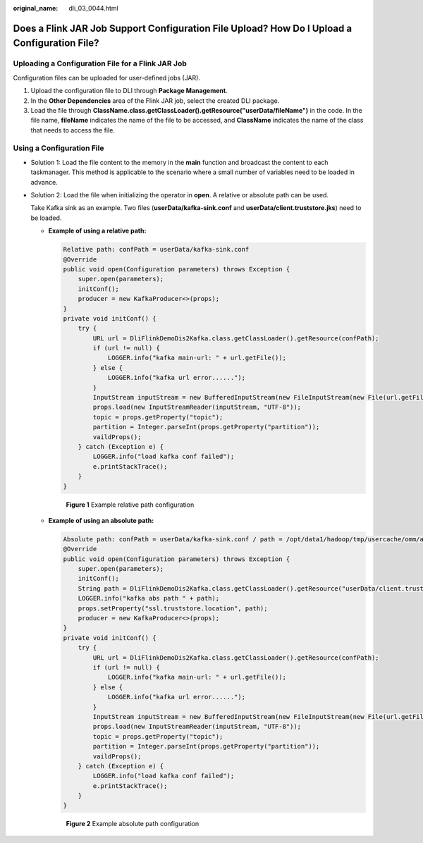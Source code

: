 :original_name: dli_03_0044.html

.. _dli_03_0044:

Does a Flink JAR Job Support Configuration File Upload? How Do I Upload a Configuration File?
=============================================================================================

Uploading a Configuration File for a Flink JAR Job
--------------------------------------------------

Configuration files can be uploaded for user-defined jobs (JAR).

#. Upload the configuration file to DLI through **Package Management**.
#. In the **Other Dependencies** area of the Flink JAR job, select the created DLI package.
#. Load the file through **ClassName.class.getClassLoader().getResource("userData/fileName")** in the code. In the file name, **fileName** indicates the name of the file to be accessed, and **ClassName** indicates the name of the class that needs to access the file.

Using a Configuration File
--------------------------

-  Solution 1: Load the file content to the memory in the **main** function and broadcast the content to each taskmanager. This method is applicable to the scenario where a small number of variables need to be loaded in advance.

-  Solution 2: Load the file when initializing the operator in **open**. A relative or absolute path can be used.

   Take Kafka sink as an example. Two files (**userData/kafka-sink.conf** and **userData/client.truststore.jks**) need to be loaded.

   -  **Example of using a relative path:**

      .. code-block::

         Relative path: confPath = userData/kafka-sink.conf
         @Override
         public void open(Configuration parameters) throws Exception {
             super.open(parameters);
             initConf();
             producer = new KafkaProducer<>(props);
         }
         private void initConf() {
             try {
                 URL url = DliFlinkDemoDis2Kafka.class.getClassLoader().getResource(confPath);
                 if (url != null) {
                     LOGGER.info("kafka main-url: " + url.getFile());
                 } else {
                     LOGGER.info("kafka url error......");
                 }
                 InputStream inputStream = new BufferedInputStream(new FileInputStream(new File(url.getFile()).getAbsolutePath()));
                 props.load(new InputStreamReader(inputStream, "UTF-8"));
                 topic = props.getProperty("topic");
                 partition = Integer.parseInt(props.getProperty("partition"));
                 vaildProps();
             } catch (Exception e) {
                 LOGGER.info("load kafka conf failed");
                 e.printStackTrace();
             }
         }


      .. figure:: /_static/images/en-us_image_0000001716012053.png
         :alt: **Figure 1** Example relative path configuration

         **Figure 1** Example relative path configuration

   -  **Example of using an absolute path:**

      .. code-block::

         Absolute path: confPath = userData/kafka-sink.conf / path = /opt/data1/hadoop/tmp/usercache/omm/appcache/application_xxx_0015/container_xxx_0015_01_000002/userData/client.truststore.jks
         @Override
         public void open(Configuration parameters) throws Exception {
             super.open(parameters);
             initConf();
             String path = DliFlinkDemoDis2Kafka.class.getClassLoader().getResource("userData/client.truststore.jks").getPath();
             LOGGER.info("kafka abs path " + path);
             props.setProperty("ssl.truststore.location", path);
             producer = new KafkaProducer<>(props);
         }
         private void initConf() {
             try {
                 URL url = DliFlinkDemoDis2Kafka.class.getClassLoader().getResource(confPath);
                 if (url != null) {
                     LOGGER.info("kafka main-url: " + url.getFile());
                 } else {
                     LOGGER.info("kafka url error......");
                 }
                 InputStream inputStream = new BufferedInputStream(new FileInputStream(new File(url.getFile()).getAbsolutePath()));
                 props.load(new InputStreamReader(inputStream, "UTF-8"));
                 topic = props.getProperty("topic");
                 partition = Integer.parseInt(props.getProperty("partition"));
                 vaildProps();
             } catch (Exception e) {
                 LOGGER.info("load kafka conf failed");
                 e.printStackTrace();
             }
         }


      .. figure:: /_static/images/en-us_image_0000001668054032.png
         :alt: **Figure 2** Example absolute path configuration

         **Figure 2** Example absolute path configuration
